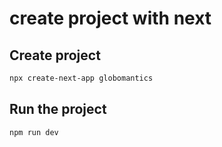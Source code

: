 * create project with next

** Create project

#+begin_src sh
npx create-next-app globomantics
#+end_src

** Run the project

#+begin_src sh
npm run dev
#+end_src
